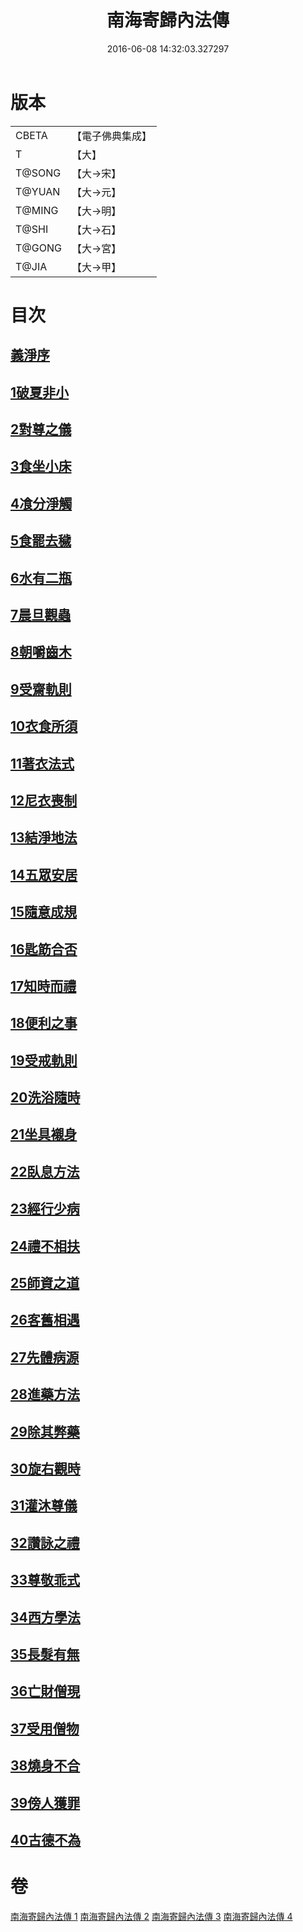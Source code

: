 #+TITLE: 南海寄歸內法傳 
#+DATE: 2016-06-08 14:32:03.327297

* 版本
 |     CBETA|【電子佛典集成】|
 |         T|【大】     |
 |    T@SONG|【大→宋】   |
 |    T@YUAN|【大→元】   |
 |    T@MING|【大→明】   |
 |     T@SHI|【大→石】   |
 |    T@GONG|【大→宮】   |
 |     T@JIA|【大→甲】   |

* 目次
** [[file:KR6r0126_001.txt::001-0204c5][義淨序]]
** [[file:KR6r0126_001.txt::001-0206c5][1破夏非小]]
** [[file:KR6r0126_001.txt::001-0206c12][2對尊之儀]]
** [[file:KR6r0126_001.txt::001-0206c22][3食坐小床]]
** [[file:KR6r0126_001.txt::001-0207a17][4飡分淨觸]]
** [[file:KR6r0126_001.txt::001-0207b21][5食罷去穢]]
** [[file:KR6r0126_001.txt::001-0207c10][6水有二瓶]]
** [[file:KR6r0126_001.txt::001-0208a12][7晨旦觀蟲]]
** [[file:KR6r0126_001.txt::001-0208c1][8朝嚼齒木]]
** [[file:KR6r0126_001.txt::001-0209a8][9受齋軌則]]
** [[file:KR6r0126_002.txt::002-0212a24][10衣食所須]]
** [[file:KR6r0126_002.txt::002-0215a11][11著衣法式]]
** [[file:KR6r0126_002.txt::002-0216a9][12尼衣喪制]]
** [[file:KR6r0126_002.txt::002-0216c22][13結淨地法]]
** [[file:KR6r0126_002.txt::002-0217a24][14五眾安居]]
** [[file:KR6r0126_002.txt::002-0217b19][15隨意成規]]
** [[file:KR6r0126_002.txt::002-0218a2][16匙筯合否]]
** [[file:KR6r0126_002.txt::002-0218a9][17知時而禮]]
** [[file:KR6r0126_002.txt::002-0218a25][18便利之事]]
** [[file:KR6r0126_003.txt::003-0219a15][19受戒軌則]]
** [[file:KR6r0126_003.txt::003-0220c4][20洗浴隨時]]
** [[file:KR6r0126_003.txt::003-0221a7][21坐具襯身]]
** [[file:KR6r0126_003.txt::003-0221a18][22臥息方法]]
** [[file:KR6r0126_003.txt::003-0221b21][23經行少病]]
** [[file:KR6r0126_003.txt::003-0221c10][24禮不相扶]]
** [[file:KR6r0126_003.txt::003-0221c24][25師資之道]]
** [[file:KR6r0126_003.txt::003-0223a8][26客舊相遇]]
** [[file:KR6r0126_003.txt::003-0223b12][27先體病源]]
** [[file:KR6r0126_003.txt::003-0224a8][28進藥方法]]
** [[file:KR6r0126_003.txt::003-0225a12][29除其弊藥]]
** [[file:KR6r0126_003.txt::003-0225b11][30旋右觀時]]
** [[file:KR6r0126_004.txt::004-0226b9][31灌沐尊儀]]
** [[file:KR6r0126_004.txt::004-0227a3][32讚詠之禮]]
** [[file:KR6r0126_004.txt::004-0228a19][33尊敬乖式]]
** [[file:KR6r0126_004.txt::004-0228b1][34西方學法]]
** [[file:KR6r0126_004.txt::004-0229c28][35長髮有無]]
** [[file:KR6r0126_004.txt::004-0230a26][36亡財僧現]]
** [[file:KR6r0126_004.txt::004-0230c26][37受用僧物]]
** [[file:KR6r0126_004.txt::004-0231a28][38燒身不合]]
** [[file:KR6r0126_004.txt::004-0231b29][39傍人獲罪]]
** [[file:KR6r0126_004.txt::004-0231c17][40古德不為]]

* 卷
[[file:KR6r0126_001.txt][南海寄歸內法傳 1]]
[[file:KR6r0126_002.txt][南海寄歸內法傳 2]]
[[file:KR6r0126_003.txt][南海寄歸內法傳 3]]
[[file:KR6r0126_004.txt][南海寄歸內法傳 4]]

